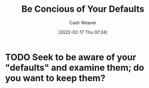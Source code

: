 :PROPERTIES:
:ID:       f3ce6cfc-d119-4903-94db-9a2e2d4397e0
:DIR:      /home/cashweaver/proj/roam/attachments/f3ce6cfc-d119-4903-94db-9a2e2d4397e0
:END:
#+title: Be Concious of Your Defaults
#+author: Cash Weaver
#+date: [2022-02-17 Thu 07:24]
#+filetags: :concept:

* TODO Seek to be aware of your "defaults" and examine them; do you want to keep them?
